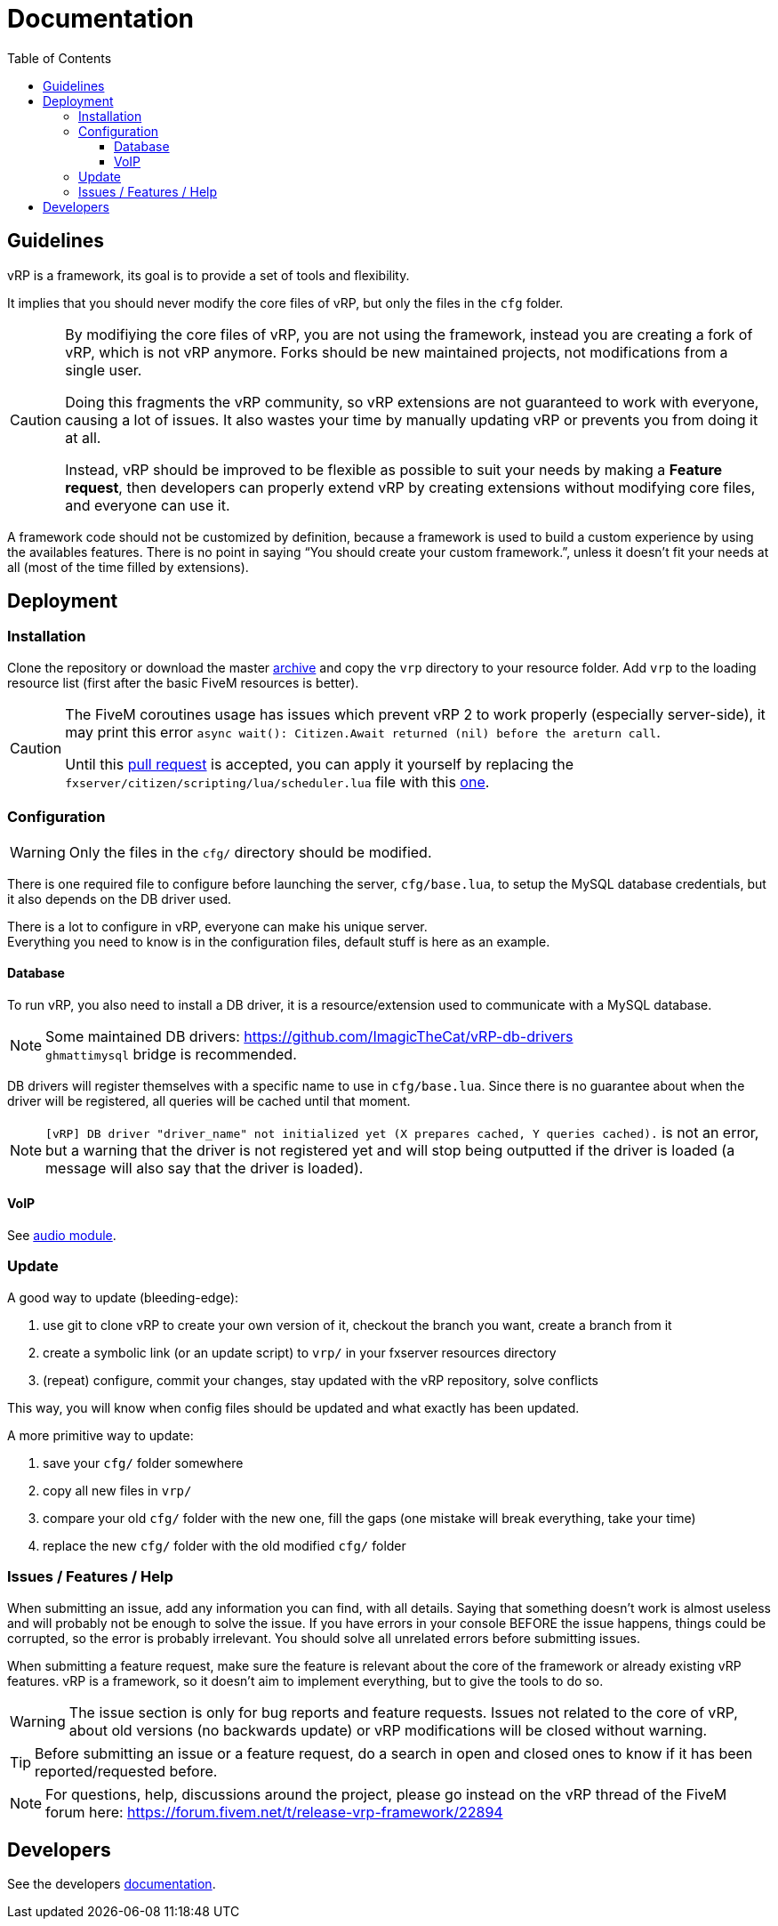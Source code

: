 ifdef::env-github[]
:tip-caption: :bulb:
:note-caption: :information_source:
:important-caption: :heavy_exclamation_mark:
:caution-caption: :fire:
:warning-caption: :warning:
endif::[]
:toc: left
:toclevels: 5

= Documentation

== Guidelines

vRP is a framework, its goal is to provide a set of tools and flexibility.

It implies that you should never modify the core files of vRP, but only the files in the `cfg` folder. 

[CAUTION]
====
By modifiying the core files of vRP, you are not using the framework, instead you are creating a fork of vRP, which is not vRP anymore. Forks should be new maintained projects, not modifications from a single user. 

Doing this fragments the vRP community, so vRP extensions are not guaranteed to work with everyone, causing a lot of issues. It also wastes your time by manually updating vRP or prevents you from doing it at all.

Instead, vRP should be improved to be flexible as possible to suit your needs by making a **Feature request**, then developers can properly extend vRP by creating extensions without modifying core files, and everyone can use it.
====

A framework code should not be customized by definition, because a framework is used to build a custom experience by using the availables features. There is no point in saying "`You should create your custom framework.`", unless it doesn't fit your needs at all (most of the time filled by extensions).

== Deployment

=== Installation

Clone the repository or download the master https://github.com/ImagicTheCat/vRP/archive/master.zip[archive] and copy the `vrp` directory to your resource folder. Add `vrp` to the loading resource list (first after the basic FiveM resources is better).

[CAUTION]
====
The FiveM coroutines usage has issues which prevent vRP 2 to work properly (especially server-side), it may print this error `async wait(): Citizen.Await returned (nil) before the areturn call`.

Until this https://github.com/citizenfx/fivem/pull/157[pull request] is accepted, you can apply it yourself by replacing the `fxserver/citizen/scripting/lua/scheduler.lua` file with this https://github.com/ImagicTheCat/fivem/blob/scheduler/data/shared/citizen/scripting/lua/scheduler.lua[one].
====

=== Configuration

WARNING: Only the files in the `cfg/` directory should be modified. 

There is one required file to configure before launching the server, `cfg/base.lua`, to setup the MySQL database credentials, but it also depends on the DB driver used.

There is a lot to configure in vRP, everyone can make his unique server. +
Everything you need to know is in the configuration files, default stuff is here as an example.

==== Database

To run vRP, you also need to install a DB driver, it is a resource/extension used to communicate with a MySQL database. 

NOTE: Some maintained DB drivers: https://github.com/ImagicTheCat/vRP-db-drivers +
`ghmattimysql` bridge is recommended.

DB drivers will register themselves with a specific name to use in `cfg/base.lua`. Since there is no guarantee about when the driver will be registered, all queries will be cached until that moment. 

NOTE: `[vRP] DB driver "driver_name" not initialized yet (X prepares cached, Y queries cached).`  is not an error, but a warning that the driver is not registered yet and will stop being outputted if the driver is loaded (a message will also say that the driver is loaded).

==== VoIP

See link:dev/modules/audio.adoc[audio module].

=== Update

.A good way to update (bleeding-edge):
. use git to clone vRP to create your own version of it, checkout the branch you want, create a branch from it
. create a symbolic link (or an update script) to `vrp/` in your fxserver resources directory
. (repeat) configure, commit your changes, stay updated with the vRP repository, solve conflicts

This way, you will know when config files should be updated and what exactly has been updated.

.A more primitive way to update:
. save your `cfg/` folder somewhere
. copy all new files in `vrp/`
. compare your old `cfg/` folder with the new one, fill the gaps (one mistake will break everything, take your time)
. replace the new `cfg/` folder with the old modified `cfg/` folder

=== Issues / Features / Help

When submitting an issue, add any information you can find, with all details. Saying that something doesn't work is almost useless and will probably not be enough to solve the issue.
If you have errors in your console BEFORE the issue happens, things could be corrupted, so the error is probably irrelevant. You should solve all unrelated errors before submitting issues.

When submitting a feature request, make sure the feature is relevant about the core of the framework or already existing vRP features. vRP is a framework, so it doesn't aim to implement everything, but to give the tools to do so.

WARNING: The issue section is only for bug reports and feature requests. Issues not related to the core of vRP, about old versions (no backwards update) or vRP modifications will be closed without warning.

TIP: Before submitting an issue or a feature request, do a search in open and closed ones to know if it has been reported/requested before.

NOTE: For questions, help, discussions around the project, please go instead on the vRP thread of the FiveM forum here: https://forum.fivem.net/t/release-vrp-framework/22894

== Developers

See the developers link:dev/README.adoc[documentation].
